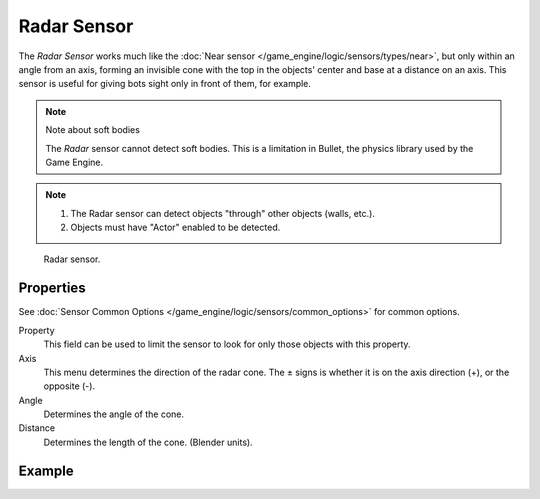 .. _bpy.types.RadarSensor:

************
Radar Sensor
************

The *Radar Sensor* works much like the :doc:`Near sensor </game_engine/logic/sensors/types/near>`,
but only within an angle from an axis, forming an invisible cone with the top in the objects'
center and base at a distance on an axis.
This sensor is useful for giving bots sight only in front of them, for example.

.. note:: Note about soft bodies

   The *Radar* sensor cannot detect soft bodies.
   This is a limitation in Bullet, the physics library used by the Game Engine.

.. note::

   #. The Radar sensor can detect objects "through" other objects (walls, etc.).
   #. Objects must have "Actor" enabled to be detected.

.. figure:: /images/game-engine_logic_sensors_types_radar_node.png
   :width: 300px

   Radar sensor.


Properties
==========

See :doc:`Sensor Common Options </game_engine/logic/sensors/common_options>` for common options.

Property
   This field can be used to limit the sensor to look for only those objects with this property.
Axis
   This menu determines the direction of the radar cone.
   The ± signs is whether it is on the axis direction (+), or the opposite (-).
Angle
   Determines the angle of the cone.
Distance
   Determines the length of the cone. (Blender units).


Example
=======
